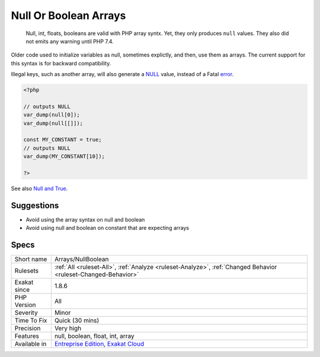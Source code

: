 .. _arrays-nullboolean:

.. _null-or-boolean-arrays:

Null Or Boolean Arrays
++++++++++++++++++++++

  Null, int, floats, booleans are valid with PHP array syntx. Yet, they only produces ``null`` values. They also did not emits any warning until PHP 7.4.

Older code used to initialize variables as null, sometimes explictly, and then, use them as arrays. The current support for this syntax is for backward compatibility. 

Illegal keys, such as another array, will also generate a `NULL <https://www.php.net/manual/en/language.types.null.php>`_ value, instead of a Fatal `error <https://www.php.net/error>`_. 


.. code-block:: php
   
   <?php
   
   // outputs NULL
   var_dump(null[0]);
   var_dump(null[[]]);
   
   const MY_CONSTANT = true;
   // outputs NULL
   var_dump(MY_CONSTANT[10]);
   
   ?>

See also `Null and True <https://twitter.com/Chemaclass/status/1144588647464951808>`_.


Suggestions
___________

* Avoid using the array syntax on null and boolean
* Avoid using null and boolean on constant that are expecting arrays




Specs
_____

+--------------+-------------------------------------------------------------------------------------------------------------------------+
| Short name   | Arrays/NullBoolean                                                                                                      |
+--------------+-------------------------------------------------------------------------------------------------------------------------+
| Rulesets     | :ref:`All <ruleset-All>`, :ref:`Analyze <ruleset-Analyze>`, :ref:`Changed Behavior <ruleset-Changed-Behavior>`          |
+--------------+-------------------------------------------------------------------------------------------------------------------------+
| Exakat since | 1.8.6                                                                                                                   |
+--------------+-------------------------------------------------------------------------------------------------------------------------+
| PHP Version  | All                                                                                                                     |
+--------------+-------------------------------------------------------------------------------------------------------------------------+
| Severity     | Minor                                                                                                                   |
+--------------+-------------------------------------------------------------------------------------------------------------------------+
| Time To Fix  | Quick (30 mins)                                                                                                         |
+--------------+-------------------------------------------------------------------------------------------------------------------------+
| Precision    | Very high                                                                                                               |
+--------------+-------------------------------------------------------------------------------------------------------------------------+
| Features     | null, boolean, float, int, array                                                                                        |
+--------------+-------------------------------------------------------------------------------------------------------------------------+
| Available in | `Entreprise Edition <https://www.exakat.io/entreprise-edition>`_, `Exakat Cloud <https://www.exakat.io/exakat-cloud/>`_ |
+--------------+-------------------------------------------------------------------------------------------------------------------------+


